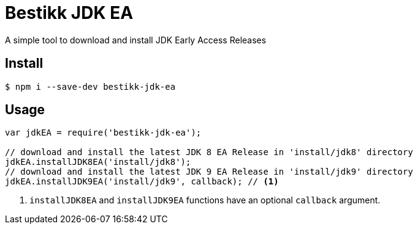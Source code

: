 = Bestikk JDK EA

A simple tool to download and install JDK Early Access Releases

== Install

 $ npm i --save-dev bestikk-jdk-ea

== Usage

```javascript
var jdkEA = require('bestikk-jdk-ea');

// download and install the latest JDK 8 EA Release in 'install/jdk8' directory
jdkEA.installJDK8EA('install/jdk8');
// download and install the latest JDK 9 EA Release in 'install/jdk9' directory
jdkEA.installJDK9EA('install/jdk9', callback); // <1>
```
<1> `installJDK8EA` and `installJDK9EA` functions have an optional `callback` argument.
